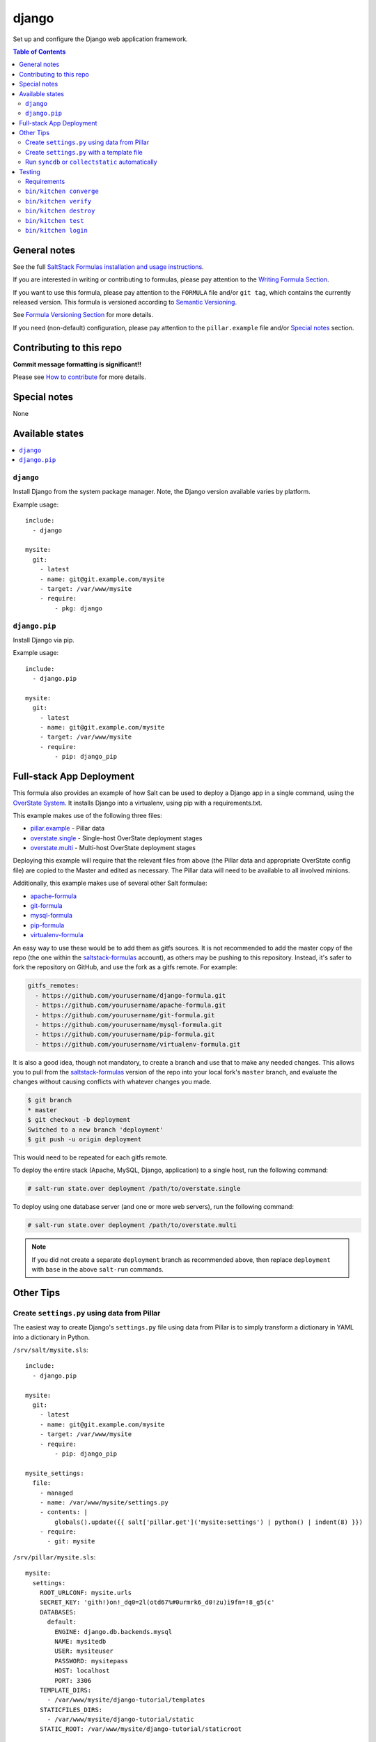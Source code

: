.. _readme:

django
======

|img_travis| |img_sr|

.. |img_travis| image:: https://travis-ci.com/saltstack-formulas/django-formula.svg?branch=master
   :alt: Travis CI Build Status
   :scale: 100%
   :target: https://travis-ci.com/saltstack-formulas/django-formula
.. |img_sr| image:: https://img.shields.io/badge/%20%20%F0%9F%93%A6%F0%9F%9A%80-semantic--release-e10079.svg
   :alt: Semantic Release
   :scale: 100%
   :target: https://github.com/semantic-release/semantic-release

Set up and configure the Django web application framework.

.. contents:: **Table of Contents**

General notes
-------------

See the full `SaltStack Formulas installation and usage instructions
<https://docs.saltstack.com/en/latest/topics/development/conventions/formulas.html>`_.

If you are interested in writing or contributing to formulas, please pay attention to the `Writing Formula Section
<https://docs.saltstack.com/en/latest/topics/development/conventions/formulas.html#writing-formulas>`_.

If you want to use this formula, please pay attention to the ``FORMULA`` file and/or ``git tag``,
which contains the currently released version. This formula is versioned according to `Semantic Versioning <http://semver.org/>`_.

See `Formula Versioning Section <https://docs.saltstack.com/en/latest/topics/development/conventions/formulas.html#versioning>`_ for more details.

If you need (non-default) configuration, please pay attention to the ``pillar.example`` file and/or `Special notes`_ section.

Contributing to this repo
-------------------------

**Commit message formatting is significant!!**

Please see `How to contribute <https://github.com/saltstack-formulas/.github/blob/master/CONTRIBUTING.rst>`_ for more details.

Special notes
-------------

None

Available states
----------------

.. contents::
   :local:

``django``
^^^^^^^^^^

Install Django from the system package manager. Note, the Django version
available varies by platform.

Example usage::

    include:
      - django

    mysite:
      git:
        - latest
        - name: git@git.example.com/mysite
        - target: /var/www/mysite
        - require:
            - pkg: django

``django.pip``
^^^^^^^^^^^^^^

Install Django via pip.

Example usage::

    include:
      - django.pip

    mysite:
      git:
        - latest
        - name: git@git.example.com/mysite
        - target: /var/www/mysite
        - require:
            - pip: django_pip


Full-stack App Deployment
-------------------------

This formula also provides an example of how Salt can be used to deploy a
Django app in a single command, using the `OverState System`_. It installs
Django into a virtualenv, using pip with a requirements.txt.

.. _`OverState System`: http://docs.saltstack.com/en/latest/topics/tutorials/states_pt5.html#states-overstate

This example makes use of the following three files:

* `pillar.example`_ - Pillar data
* `overstate.single`_ - Single-host OverState deployment stages 
* `overstate.multi`_ - Multi-host OverState deployment stages

.. _pillar.example: https://github.com/saltstack-formulas/django-formula/blob/master/pillar.example
.. _overstate.single: https://github.com/saltstack-formulas/django-formula/blob/master/overstate.single
.. _overstate.multi: https://github.com/saltstack-formulas/django-formula/blob/master/overstate.multi

Deploying this example will require that the relevant files from above (the
Pillar data and appropriate OverState config file) are copied to the Master and
edited as necessary. The Pillar data will need to be available to all involved
minions.

Additionally, this example makes use of several other Salt formulae:

* `apache-formula`_
* `git-formula`_
* `mysql-formula`_
* `pip-formula`_
* `virtualenv-formula`_

.. _apache-formula: https://github.com/saltstack-formulas/apache-formula.git
.. _git-formula: https://github.com/saltstack-formulas/git-formula.git
.. _mysql-formula: https://github.com/saltstack-formulas/mysql-formula.git
.. _pip-formula: https://github.com/saltstack-formulas/pip-formula.git
.. _virtualenv-formula: https://github.com/saltstack-formulas/virtualenv-formula.git

An easy way to use these would be to add them as gitfs sources. It is not
recommended to add the master copy of the repo (the one within the
`saltstack-formulas`_ account), as others may be pushing to this repository.
Instead, it's safer to fork the repository on GitHub, and use the fork as a
gitfs remote. For example:

.. _saltstack-formulas: https://github.com/saltstack-formulas

.. code-block:: yaml

    gitfs_remotes:
      - https://github.com/yourusername/django-formula.git
      - https://github.com/yourusername/apache-formula.git
      - https://github.com/yourusername/git-formula.git
      - https://github.com/yourusername/mysql-formula.git
      - https://github.com/yourusername/pip-formula.git
      - https://github.com/yourusername/virtualenv-formula.git


It is also a good idea, though not mandatory, to create a branch and use that
to make any needed changes. This allows you to pull from the
`saltstack-formulas`_ version of the repo into your local fork's ``master``
branch, and evaluate the changes without causing conflicts with whatever
changes you made.

.. code-block:: bash

    $ git branch
    * master
    $ git checkout -b deployment
    Switched to a new branch 'deployment'
    $ git push -u origin deployment 

This would need to be repeated for each gitfs remote.

To deploy the entire stack (Apache, MySQL, Django, application) to a single
host, run the following command:

.. code-block:: bash

    # salt-run state.over deployment /path/to/overstate.single

To deploy using one database server (and one or more web servers), run the
following command:

.. code-block:: bash

    # salt-run state.over deployment /path/to/overstate.multi

.. note::

   If you did not create a separate ``deployment`` branch as recommended above,
   then replace ``deployment`` with ``base`` in the above ``salt-run``
   commands.


Other Tips
----------

Create ``settings.py`` using data from Pillar
^^^^^^^^^^^^^^^^^^^^^^^^^^^^^^^^^^^^^^^^^^^^^

The easiest way to create Django's ``settings.py`` file using data from Pillar
is to simply transform a dictionary in YAML into a dictionary in Python.

``/srv/salt/mysite.sls``::

    include:
      - django.pip

    mysite:
      git:
        - latest
        - name: git@git.example.com/mysite
        - target: /var/www/mysite
        - require:
            - pip: django_pip

    mysite_settings:
      file:
        - managed
        - name: /var/www/mysite/settings.py
        - contents: |
            globals().update({{ salt['pillar.get']('mysite:settings') | python() | indent(8) }})
        - require:
          - git: mysite

``/srv/pillar/mysite.sls``::

    mysite:
      settings:
        ROOT_URLCONF: mysite.urls
        SECRET_KEY: 'gith!)on!_dq0=2l(otd67%#0urmrk6_d0!zu)i9fn=!8_g5(c'
        DATABASES:
          default:
            ENGINE: django.db.backends.mysql
            NAME: mysitedb
            USER: mysiteuser
            PASSWORD: mysitepass
            HOST: localhost
            PORT: 3306
        TEMPLATE_DIRS:
          - /var/www/mysite/django-tutorial/templates
        STATICFILES_DIRS:
          - /var/www/mysite/django-tutorial/static
        STATIC_ROOT: /var/www/mysite/django-tutorial/staticroot

Create ``settings.py`` with a template file
^^^^^^^^^^^^^^^^^^^^^^^^^^^^^^^^^^^^^^^^^^^

A more traditional (and flexible) method of creating the ``settings.py`` file
is to actually create the file as a template.

``/srv/salt/mysite/mysite.sls``::

    include:
      - django.pip

    mysite:
      git:
        - latest
        - name: git@git.example.com/mysite
        - target: /var/www/mysite
        - require:
            - pip: django_pip

    mysite_settings:
      file:
        - managed
        - name: /var/www/mysite/settings.py
        - source: salt://mysite/files/settings-tmpl.py
        - template: jinja
        - require:
          - git: mysite

``/srv/salt/mysite/files/settings-tmpl.py``::

    {# Data can be defined inline, in Grains, in Pillar, etc #}

    {% set db_settings = {
        'default': {
            'ENGINE': 'django.db.backends.mysql',
            'HOST': 'localhost',
            'NAME': 'polldb',
            'PASSWORD': 'pollpass',
            'PORT': 3306,
            'USER': 'polluser',
        }
    } %}

    {% set staticfiles_dirs_settings = [
        '/var/www/poll/django-tutorial/static',
    ] %}

    {% set template_dirs_settings = [
        '/var/www/poll/django-tutorial/templates',
    ] %}

    ROOT_URLCONF = mysite.urls

    {# Have Salt automatically generate the SECRET_KEY for this minion #}
    SECRET_KEY = '{{ salt['grains.get_or_set_hash']('mysite:SECRET_KEY', 50) }}'

    DATABASES = {{ db_settings | python() }}

    TEMPLATE_DIRS = {{ template_dirs_settings | python() }}

    STATICFILES_DIRS = {{ staticfiles_dirs_settings | python() }}

    STATIC_ROOT = /var/www/mysite/django-tutorial/staticroot

Run ``syncdb`` or ``collectstatic`` automatically
^^^^^^^^^^^^^^^^^^^^^^^^^^^^^^^^^^^^^^^^^^^^^^^^^

A wait state can be used to trigger ``django-admin.py syncdb`` or
``django-admin.py collectstatic`` automatically. The following example runs
both commands whenever the Git repository containing the "mysite" Django
project is updated.

::

    include:
      - django.pip

    mysite:
      git:
        - latest
        - name: git@git.example.com/mysite
        - target: /var/www/mysite
        - require:
            - pip: django_pip

    mysite_syncdb:
      module:
        - wait
        - name: django.syncdb
        - settings_module: "mysite.settings"
        - bin_env: /path/to/virtualenv          # optional
        - pythonpath: /path/to/mysite_project   # optional
        - watch:
          - git: mysite

    mysite_collectstatic:
      module:
        - wait
        - name: django.collectstatic
        - settings_module: "mysite.settings"
        - bin_env: /path/to/virtualenv          # optional
        - pythonpath: /path/to/mysite_project   # optional
        - watch:
          - git: mysite

Testing
-------

Linux testing is done with ``kitchen-salt``.

Requirements
^^^^^^^^^^^^

* Ruby
* Docker

.. code-block:: bash

   $ gem install bundler
   $ bundle install
   $ bin/kitchen test [platform]

Where ``[platform]`` is the platform name defined in ``kitchen.yml``,
e.g. ``debian-9-2019-2-py3``.

``bin/kitchen converge``
^^^^^^^^^^^^^^^^^^^^^^^^

Creates the docker instance and runs the ``django.pip`` main state, ready for testing.

``bin/kitchen verify``
^^^^^^^^^^^^^^^^^^^^^^

Runs the ``inspec`` tests on the actual instance.

``bin/kitchen destroy``
^^^^^^^^^^^^^^^^^^^^^^^

Removes the docker instance.

``bin/kitchen test``
^^^^^^^^^^^^^^^^^^^^

Runs all of the stages above in one go: i.e. ``destroy`` + ``converge`` + ``verify`` + ``destroy``.

``bin/kitchen login``
^^^^^^^^^^^^^^^^^^^^^

Gives you SSH access to the instance for manual testing.
